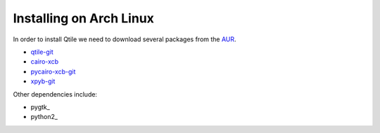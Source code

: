 Installing on Arch Linux
==================

In order to install Qtile we need to download several packages from the AUR_.

- qtile-git_
- cairo-xcb_
- pycairo-xcb-git_
- xpyb-git_

Other dependencies include:

- pygtk_
- python2_





.. _cairo-xcb:
.. _pycairo-xcb-git:
.. _xpyb-git: 
.. _AUR: http://aur.archlinux.org/
.. _qtile-git: http://aur.archlinux.org/packages.php?ID=20172

